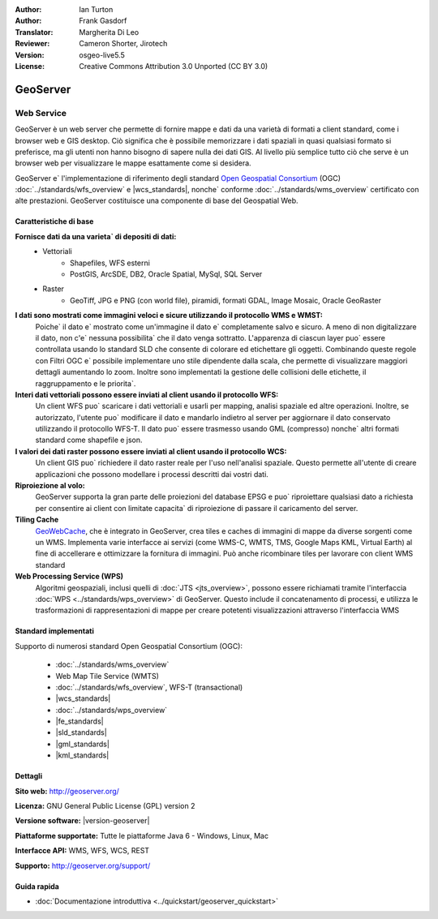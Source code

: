 :Author: Ian Turton
:Author: Frank Gasdorf
:Translator: Margherita Di Leo
:Reviewer: Cameron Shorter, Jirotech
:Version: osgeo-live5.5
:License: Creative Commons Attribution 3.0 Unported (CC BY 3.0)

.. image:: /images/project_logos/logo-GeoServer.png
  :alt: project logo
  :align: right
  :target: http://geoserver.org/

.. image:: /images/logos/OSGeo_project.png
  :scale: 100 %
  :alt: OSGeo Project
  :align: right
  :target: http://www.osgeo.org

GeoServer
================================================================================

Web Service
~~~~~~~~~~~~~~~~~~~~~~~~~~~~~~~~~~~~~~~~~~~~~~~~~~~~~~~~~~~~~~~~~~~~~~~~~~~~~~~~

GeoServer è un web server che permette di fornire mappe e dati da
una varietà di formati a client standard, come i browser web e GIS desktop.
Ciò significa che è possibile memorizzare i dati spaziali in quasi
qualsiasi formato si preferisce, ma gli utenti non hanno bisogno di sapere
nulla dei dati GIS. Al livello più semplice tutto ciò che serve è un browser web
per visualizzare le mappe esattamente come si desidera.

GeoServer e` l'implementazione di riferimento degli standard
`Open Geospatial Consortium <http://www.opengeospatial.org>`_ (OGC)
:doc:`../standards/wfs_overview` e
|wcs_standards|, nonche` conforme
:doc:`../standards/wms_overview` certificato con alte prestazioni.
GeoServer costituisce una componente di base del Geospatial Web.

.. image:: /images/screenshots/800x600/geoserver.png
  :scale: 60 %
  :alt: Screen Shot of GeoServer
  :align: right

Caratteristiche di base
--------------------------------------------------------------------------------

**Fornisce dati da una varieta` di depositi di dati:**
    * Vettoriali
        - Shapefiles, WFS esterni
        - PostGIS, ArcSDE, DB2, Oracle Spatial, MySql, SQL Server
    * Raster
        - GeoTiff, JPG e PNG (con world file), piramidi, formati GDAL, Image Mosaic, Oracle GeoRaster

**I dati sono mostrati come immagini veloci e sicure utilizzando il protocollo WMS e WMST:**
    Poiche` il dato e` mostrato come un'immagine il dato e` completamente salvo e sicuro. A meno di non digitalizzare il dato, non c'e` nessuna possibilita` che il dato venga sottratto.
    L'apparenza di ciascun layer puo` essere controllata usando lo standard SLD che consente di colorare ed etichettare gli oggetti. Combinando queste regole con Filtri OGC e` possibile implementare uno stile dipendente dalla scala, che permette di visualizzare maggiori dettagli aumentando lo zoom. Inoltre sono implementati la gestione delle collisioni delle etichette, il raggruppamento e le priorita`.

**Interi dati vettoriali possono essere inviati al client usando il protocollo WFS:**
     Un client WFS puo` scaricare i dati vettoriali e usarli per mapping, analisi spaziale ed altre operazioni. Inoltre, se autorizzato, l'utente puo` modificare il dato e mandarlo indietro al server per aggiornare il dato conservato utilizzando il protocollo WFS-T.
     Il dato puo` essere trasmesso usando GML (compresso) nonche` altri formati standard come shapefile e json.

**I valori dei dati raster possono essere inviati al client usando il protocollo WCS:**
     Un client GIS puo` richiedere il dato raster reale per l'uso nell'analisi spaziale. Questo permette all'utente di creare applicazioni che possono modellare i processi descritti dai vostri dati.

**Riproiezione al volo:**
     GeoServer supporta la gran parte delle proiezioni del database EPSG e puo` riproiettare qualsiasi dato a richiesta per consentire ai client con limitate capacita` di riproiezione di passare il caricamento del server. 

**Tiling Cache**
    `GeoWebCache <http://geowebcache.org/>`_, che è integrato in GeoServer, crea tiles e caches di immagini di mappe da diverse sorgenti come un WMS. Implementa varie interfacce ai servizi (come WMS-C, WMTS, TMS, Google Maps KML, Virtual Earth) al fine di accellerare e ottimizzare la fornitura di immagini. Può anche ricombinare tiles per lavorare con client WMS standard
    
**Web Processing Service (WPS)** 
    Algoritmi geospaziali, inclusi quelli di :doc:`JTS <jts_overview>`, possono essere richiamati tramite l'interfaccia :doc:`WPS <../standards/wps_overview>` di GeoServer. Questo include il concatenamento di processi, e utilizza le trasformazioni di rappresentazioni di mappe per creare potetenti visualizzazioni attraverso l'interfaccia WMS

Standard implementati
--------------------------------------------------------------------------------

Supporto di numerosi standard Open Geospatial Consortium  (OGC):

  * :doc:`../standards/wms_overview`
  * Web Map Tile Service (WMTS)
  * :doc:`../standards/wfs_overview`, WFS-T (transactional)
  * |wcs_standards|
  * :doc:`../standards/wps_overview`
  * |fe_standards|
  * |sld_standards| 
  * |gml_standards|
  * |kml_standards|

Dettagli
--------------------------------------------------------------------------------

**Sito web:** http://geoserver.org/

**Licenza:** GNU General Public License (GPL) version 2

**Versione software:** |version-geoserver|

**Piattaforme supportate:** Tutte le piattaforme Java 6 - Windows, Linux, Mac

**Interfacce API:** WMS, WFS, WCS, REST

**Supporto:** http://geoserver.org/support/

Guida rapida
--------------------------------------------------------------------------------

* :doc:`Documentazione introduttiva <../quickstart/geoserver_quickstart>`
